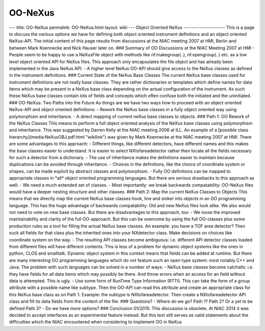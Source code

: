 ========
OO-NeXus
========


--- title: OO-NeXus permalink: OO-NeXus.html layout: wiki --- Object
Oriented NeXus --------------------- This is a page to discuss the
various options we have for defining both object oriented instrument
definitions and an object oriented NeXus-API. The initial content of
this page results from discussions at the NIAC meeting 2007 at HMI,
Berlin and between Mark Koennecke and Nick Hauser later on. ### Summary
of OO Discussions at the NIAC Meeting 2007 at HMI - People seem to be
happy to use a NeXusFile object with methods like nf.makegroup(..),
nf.opengroup(..) etc. as a low level object oriented API for NeXus
files. This approach only encapsulates the file object and has already
been implemented in the Java NeXus API. - A higher level NeXus OO-API
should give access to the NeXus classes as defined in the instrument
definitions. ### Current State of the NeXus Base Classes The current
NeXus base classes used for instrument definitions are not really base
classes. They are rather dictionaries or templates which define names
for data items which may be present in a NeXus base class depending on
the actual configuration of the instrument. As such these NeXus base
classes contain lots of fields and concepts which often confuse both the
initiated and the uninitiated. ### OO-NeXus: Two Paths into the Future
As things are we have two ways how to proceed with an object oriented
NeXus-API and object oriented definitions: - Rework the NeXus base
classes in a fully object oriented way using polymorphism and
inheritance. - A direct mapping of current neXus base classes to
objects. ### Path 1: OO Rework of the NeXus Classes This means to
perform a full object oriented analysis of the NeXus base classes using
polymorphism and inheritance. This was suggested by Darren Kelly at the
NIAC meeting 2006 at ILL. An example of a [possible class
hierarchy](media:NeXusOBJ.pdf.html "wikilink") was given by Mark
Koennecke at the NIAC meeting 2007 at HMI. There are some advantages to
this approach: - Different things, like different detectors, have
different names and this makes the base classes easier to understand. It
is easier to select NXtofareadetector rather then locate all the fields
necessary for such a detector from a dictionary. - The use of
inheritance makes the definitions easier to maintain because
duplications can be avoided through inheritance. - Choices in the
definitions, like the choice of coordinate system or shapes, can be made
explicit by abstract classes and polymorphism. - Fully OO definitions
can be mapped to appropriate classes in \*all\* object oriented
programming languages. But there are serious drawbacks to this approach
as well: - We need a much extended set of classes. - Most importantly:
we break backwards compatability: OO-NeXus files would have a deeper
nesting structure and other classes. ### Path 2: Map the current NeXus
Classes to Objects This means that we directly map the current NeXus
base classes hook, line and sinker into objects in an OO programming
language. This has the huge advantage of backwards compatability: Old
and new NeXus files look alike. We also would not need to vote on new
base classes. But there are disadvantages to this approach, too: - We
loose the improved maintainability and clarity of the full OO-approach.
But this can be overcome by using the full OO-classes plus some
production rules as a tool for filling the actual NeXus base classes. An
example: you have a TOF area detector? Then suck all fields for that
class plus the inherited ones into your NXdetector class. Make decisions
on choices like coordinate system on the way. - The resulting API
classes become ambiguous: i.e. different API detector classes loaded
from different files will have different contents. This is less of a
problem for dynamic object systems like the ones in python, CLOS and
smalltalk. Dynamic object system in this context means that fields can
be added at runtime. But there are many interesting OO programming
languages which do not feature such an open type system: most notably
C++ and Java. The problem with such languages can be solved in a number
of ways: - NeXus base classes become catchalls: i.e. they have fields
for all data items which may possibly be there. And throw errors when an
access for an field without data is attempted. This is ugly. - Use some
form of RunTime Type Information (RTTI). This can take the form of a
group attribute with a possible name like subtype. Then the OO-API can
read this attribute and create an appropriate class for this NeXus base
class as on Path 1. Example: the subtype is NXtofareadetector. Then
create a NXtofareadetector API class and fill its data fields from the
content of the file. ### Questions? - Where do we go? Path 1? Path 2? Or
a yet to be defined Path 3? - Do we have more options? ### Conclusion
01/2015: This discussion is obsolete. At NIAC 2014 it was decided to
accept interfaces as an experimental feature instead. But this text
still serves as valid statements about the difficulties which the NIAC
encountered when considering to implement OO in NeXus
